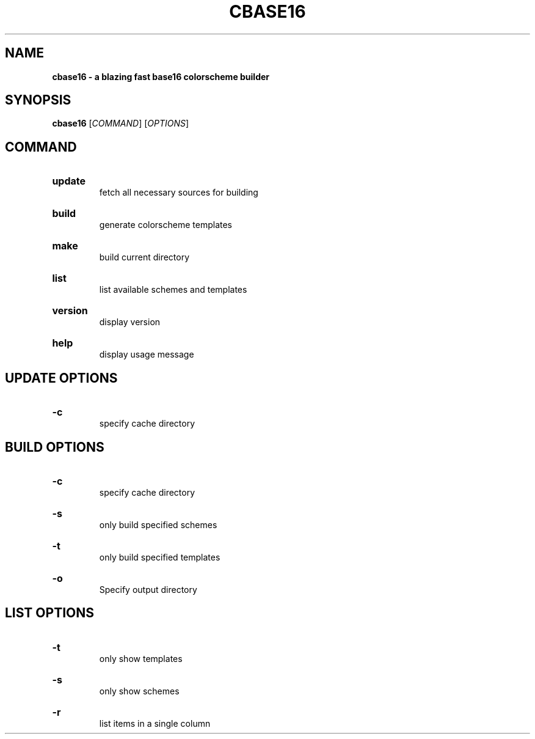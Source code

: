 .TH "CBASE16" "1" "" "cbase16 VERSION" "cbase16"

.SH NAME
.B cbase16 - a blazing fast base16 colorscheme builder

.SH SYNOPSIS
\fBcbase16\fR [\fICOMMAND\fR] [\fIOPTIONS\fR]

.SH COMMAND

.HP
\fBupdate\fR
.br
fetch all necessary sources for building

.HP
\fBbuild\fR
.br
generate colorscheme templates

.HP
\fBmake\fR
.br
build current directory

.HP
\fBlist\fR
.br
list available schemes and templates

.HP
\fBversion\fR
.br
display version

.HP
\fBhelp\fR
.br
display usage message

.SH UPDATE OPTIONS

.HP
\fB-c\fR
.br
specify cache directory

.SH BUILD OPTIONS

.HP
\fB-c\fR
.br
specify cache directory

.HP
\fB-s\fR
.br
only build specified schemes

.HP
\fB-t\fR
.br
only build specified templates

.HP
\fB-o\fR
.br
Specify output directory

.SH LIST OPTIONS

.HP
\fB-t\fR
.br
only show templates

.HP
\fB-s\fR
.br
only show schemes

.HP
\fB-r\fR
.br
list items in a single column
